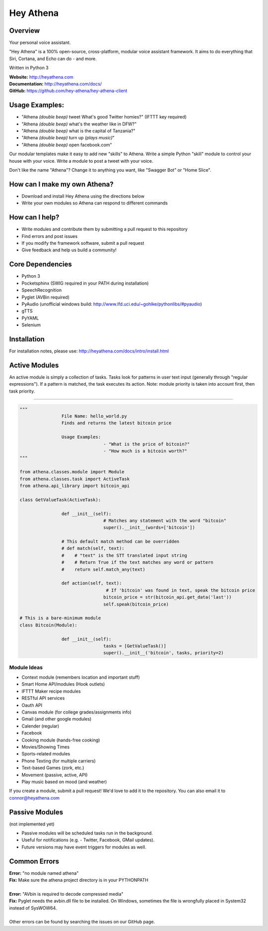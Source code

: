 Hey Athena
==========

|https://travis-ci.org/hey-athena/hey-athena-client.svg?branch=connor-branch|
|PyPI version| |GitHub license|

Overview
--------

Your personal voice assistant.

"Hey Athena" is a 100% open-source, cross-platform, modular voice
assistant framework. It aims to do everything that Siri, Cortana, and
Echo can do - and more.

Written in Python 3

| **Website:** http://heyathena.com
| **Documentation:** http://heyathena.com/docs/
| **GitHub:** https://github.com/hey-athena/hey-athena-client

Usage Examples:
---------------

-  "Athena *(double beep)* tweet What's good Twitter homies?" (IFTTT key
   required)
-  "Athena *(double beep)* what's the weather like in DFW?"
-  "Athena *(double beep)* what is the capital of Tanzania?"
-  "Athena *(double beep)* turn up *(plays music)*"
-  "Athena *(double beep)* open facebook.com"

Our modular templates make it easy to add new "skills" to Athena. Write
a simple Python "skill" module to control your house with your voice.
Write a module to post a tweet with your voice.

Don't like the name "Athena"? Change it to anything you want, like
"Swagger Bot" or "Home Slice".

How can I make my own Athena?
-----------------------------

-  Download and install Hey Athena using the directions below
-  Write your own modules so Athena can respond to different commands

How can I help?
---------------

-  Write modules and contribute them by submitting a pull request to
   this repository
-  Find errors and post issues
-  If you modify the framework software, submit a pull request
-  Give feedback and help us build a community!

Core Dependencies
-----------------

-  Python 3
-  Pocketsphinx (SWIG required in your PATH during installation)
-  SpeechRecognition
-  Pyglet (AVBin required)
-  PyAudio (unofficial windows build:
   http://www.lfd.uci.edu/~gohlke/pythonlibs/#pyaudio)
-  gTTS
-  PyYAML
-  Selenium

Installation
------------
For installation notes, please use: http://heyathena.com/docs/intro/install.html

Active Modules
--------------

An active module is simply a collection of tasks. Tasks look for
patterns in user text input (generally through "regular expressions").
If a pattern is matched, the task executes its action. Note: module
priority is taken into account first, then task priority.

~~~~~~~~~~~~~~~~~~~~~

.. code:: python

	"""
			File Name: hello_world.py
			Finds and returns the latest bitcoin price

			Usage Examples:
					- "What is the price of bitcoin?"
					- "How much is a bitcoin worth?"
	"""

	from athena.classes.module import Module
	from athena.classes.task import ActiveTask
	from athena.api_library import bitcoin_api

	class GetValueTask(ActiveTask):

			def __init__(self):
					# Matches any statement with the word "bitcoin"
					super().__init__(words=['bitcoin'])

			# This default match method can be overridden
			# def match(self, text):
			#    # "text" is the STT translated input string
			#    # Return True if the text matches any word or pattern
			#    return self.match_any(text)

			def action(self, text):
					 # If 'bitcoin' was found in text, speak the bitcoin price
					bitcoin_price = str(bitcoin_api.get_data('last'))
					self.speak(bitcoin_price)

	# This is a bare-minimum module
	class Bitcoin(Module):

			def __init__(self):
					tasks = [GetValueTask()]
					super().__init__('bitcoin', tasks, priority=2)

Module Ideas
~~~~~~~~~~~~

-  Context module (remembers location and important stuff)
-  Smart Home API/modules (Hook outlets)
-  IFTTT Maker recipe modules
-  RESTful API services
-  Oauth API
-  Canvas module (for college grades/assignments info)
-  Gmail (and other google modules)
-  Calender (regular)
-  Facebook
-  Cooking module (hands-free cooking)
-  Movies/Showing Times
-  Sports-related modules
-  Phone Texting (for multiple carriers)
-  Text-based Games (zork, etc.)
-  Movement (passive, active, API)
-  Play music based on mood (and weather)

If you create a module, submit a pull request! We'd love to add it to
the repository. You can also email it to connor@heyathena.com

Passive Modules
---------------

(not implemented yet)

-  Passive modules will be scheduled tasks run in the background.
-  Useful for notifications (e.g. - Twitter, Facebook, GMail updates).
-  Future versions may have event triggers for modules as well.

Common Errors
-------------

| **Error:** "no module named athena"
| **Fix:** Make sure the athena project directory is in your PYTHONPATH
| 
| **Error:** "AVbin is required to decode compressed media"
| **Fix:** Pyglet needs the avbin.dll file to be installed. On Windows, sometimes the file is wrongfully placed in System32 instead of SysWOW64.
| 
| Other errors can be found by searching the issues on our GitHub page.

.. |https://travis-ci.org/hey-athena/hey-athena-client.svg?branch=connor-branch| image:: https://travis-ci.org/hey-athena/hey-athena-client.svg?branch=connor-branch
   :target: https://travis-ci.org/hey-athena/hey-athena-client
.. |PyPI version| image:: https://badge.fury.io/py/heyathena.svg
   :target: https://badge.fury.io/py/heyathena
.. |GitHub license| image:: https://img.shields.io/badge/license-GPLv3-blue.svg
   :target: https://raw.githubusercontent.com/hey-athena/hey-athena-client/connor-branch/LICENSE
